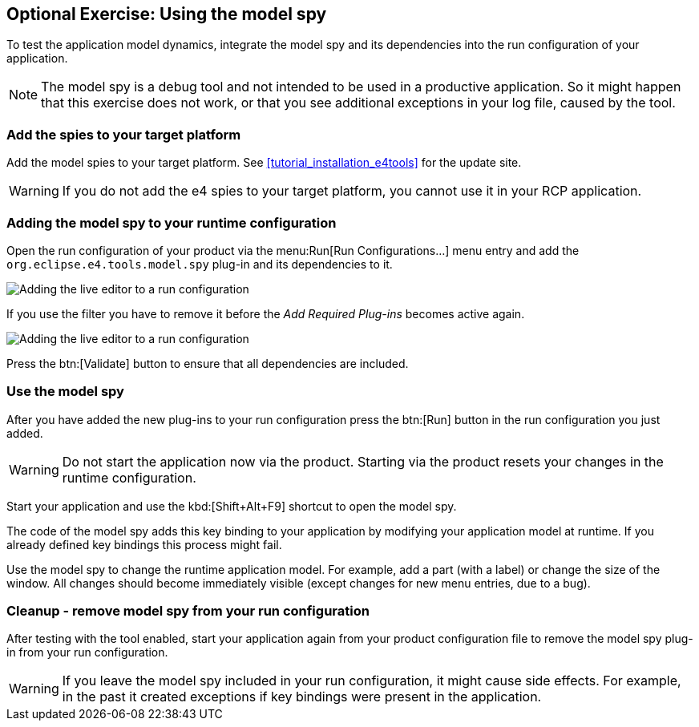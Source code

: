 == Optional Exercise: Using the model spy

To test the application model dynamics, integrate the model spy and its dependencies into the run configuration of your application.

[NOTE]
====
The model spy is a debug tool and not intended to be used in a productive application. 
So it might happen that this exercise does not work, or that you see additional exceptions in your log file, caused by the tool.
====





=== Add the spies to your target platform

Add the model spies to your target platform. 
See <<tutorial_installation_e4tools>> for the update site.

[WARNING]
====
If you do not add the e4 spies to your target platform, you cannot use it in your RCP application.
====

=== Adding the model spy to your runtime configuration

Open the run configuration of your product via the menu:Run[Run Configurations...] menu entry and add the `org.eclipse.e4.tools.model.spy` plug-in and its dependencies to it.

image::adding_liveeditor08.png[Adding the live editor to a run configuration]

If you use the filter you have to remove it before the _Add Required Plug-ins_ becomes active again.

image::adding_liveeditor10.png[Adding the live editor to a run configuration]

Press the btn:[Validate] button to ensure that all dependencies are included.

=== Use the model spy

After you have added the new plug-ins to your run configuration press the btn:[Run] button in the run configuration you just added.

[WARNING]
====
Do not start the application now via the product. 
Starting via the product resets your changes in the runtime configuration.
====

Start your application and use the kbd:[Shift+Alt+F9] shortcut to open the model spy.

[INFO]
====
The code of the model spy adds this key binding to your application by modifying your application model at runtime. 
If you already defined key bindings this process might fail.
====

Use the model spy to change the runtime application model. 
For example, add a part (with a label) or change the size of the window. 
All changes should become immediately visible (except changes for new menu entries, due to a bug).

=== Cleanup - remove model spy from your run configuration

After testing with the tool enabled, start your application again from your product configuration file to remove the model spy plug-in from your run configuration.

[WARNING]
====
If you leave the model spy included in your run configuration, it might cause side effects.
For example, in the past it created exceptions if key bindings were present in the application.
====
